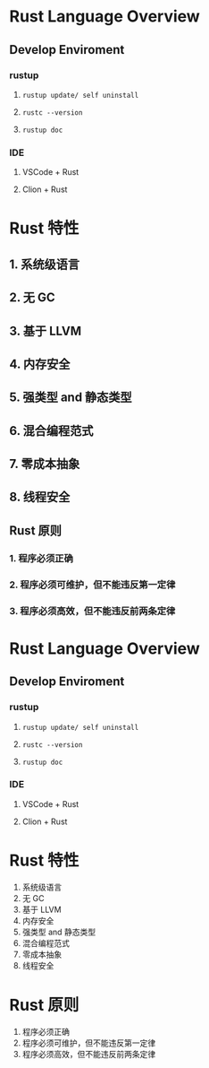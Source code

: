 * Rust Language Overview
** Develop Enviroment
*** rustup
**** =rustup update/ self uninstall=
**** =rustc --version=
**** =rustup doc=
*** IDE
**** VSCode + Rust
**** Clion + Rust
* Rust 特性
** 1. 系统级语言
** 2. 无 GC
** 3. 基于 LLVM
** 4. 内存安全
** 5. 强类型 and 静态类型
** 6. 混合编程范式
** 7. 零成本抽象
** 8. 线程安全
** Rust 原则
*** 1. 程序必须正确
*** 2. 程序必须可维护，但不能违反第一定律
*** 3. 程序必须高效，但不能违反前两条定律
* Rust Language Overview
** Develop Enviroment
*** rustup
**** =rustup update/ self uninstall=
**** =rustc --version=
**** =rustup doc=
*** IDE
**** VSCode + Rust
**** Clion + Rust
* Rust 特性

1. 系统级语言
2. 无 GC
3. 基于 LLVM
4. 内存安全
5. 强类型 and 静态类型
6. 混合编程范式
7. 零成本抽象
8. 线程安全
* Rust 原则

1. 程序必须正确
2. 程序必须可维护，但不能违反第一定律
3. 程序必须高效，但不能违反前两条定律